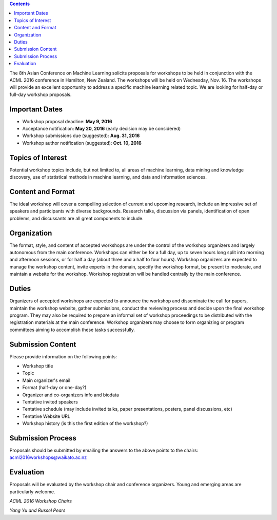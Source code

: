 .. title: Call For Workshops
.. slug: call-for-workshops
.. date: 2015-12-10 10:09:46 UTC+13:00
.. tags: 
.. category: 
.. link: 
.. description: 
.. type: text

.. contents::

The 8th Asian Conference on Machine Learning solicits proposals for workshops
to be held in conjunction with the ACML 2016 conference in Hamilton, New
Zealand. The workshops will be held on Wednesday, Nov. 16. The workshops will
provide an excellent opportunity to address a specific machine learning related
topic. We are looking for half-day or full-day workshop proposals.


Important Dates
===============

* Workshop proposal deadline: **May 9, 2016**
* Acceptance notification: **May 20, 2016** (early decision may be considered)
* Workshop submissions due (suggested): **Aug. 31, 2016**
* Workshop author notification (suggested): **Oct. 10, 2016**


Topics of Interest
==================

Potential workshop topics include, but not limited to, all areas of machine
learning, data mining and knowledge discovery, use of statistical methods in
machine learning, and data and information sciences.


Content and Format
==================

The ideal workshop will cover a compelling selection of current and upcoming
research, include an impressive set of speakers and participants with diverse
backgrounds. Research talks, discussion via panels, identification of open
problems, and discussants are all great components to include.


Organization
============

The format, style, and content of accepted workshops are under the control of
the workshop organizers and largely autonomous from the main conference.
Workshops can either be for a full day, up to seven hours long split into
morning and afternoon sessions, or for half a day (about three and a half to
four hours). Workshop organizers are expected to manage the workshop content,
invite experts in the domain, specify the workshop format, be present to
moderate, and maintain a website for the workshop. Workshop registration will
be handled centrally by the main conference.


Duties
======

Organizers of accepted workshops are expected to announce the workshop and
disseminate the call for papers, maintain the workshop website, gather
submissions, conduct the reviewing process and decide upon the final workshop
program. They may also be required to prepare an informal set of workshop
proceedings to be distributed with the registration materials at the main
conference. Workshop organizers may choose to form organizing or program
committees aiming to accomplish these tasks successfully.


Submission Content
==================

Please provide information on the following points:

* Workshop title
* Topic
* Main organizer's email
* Format (half-day or one-day?)
* Organizer and co-organizers info and biodata
* Tentative invited speakers
* Tentative schedule (may include invited talks, paper presentations, posters,
  panel discussions, etc)
* Tentative Website URL
* Workshop history (is this the first edition of the workshop?)


Submission Process
==================

Proposals should be submitted by emailing the answers to the above points to
the chairs: acml2016workshops@waikato.ac.nz


Evaluation
==========

Proposals will be evaluated by the workshop chair and conference organizers.
Young and emerging areas are particularly welcome.


*ACML 2016 Workshop Chairs*

*Yang Yu and Russel Pears*
